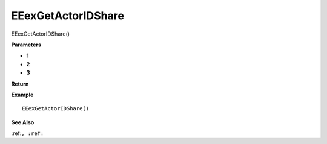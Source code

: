 .. _EEexGetActorIDShare:

===================================
EEexGetActorIDShare 
===================================

EEexGetActorIDShare()



**Parameters**

* **1**
* **2**
* **3**


**Return**


**Example**

::

   EEexGetActorIDShare()

**See Also**

:ref:``, :ref:`` 

